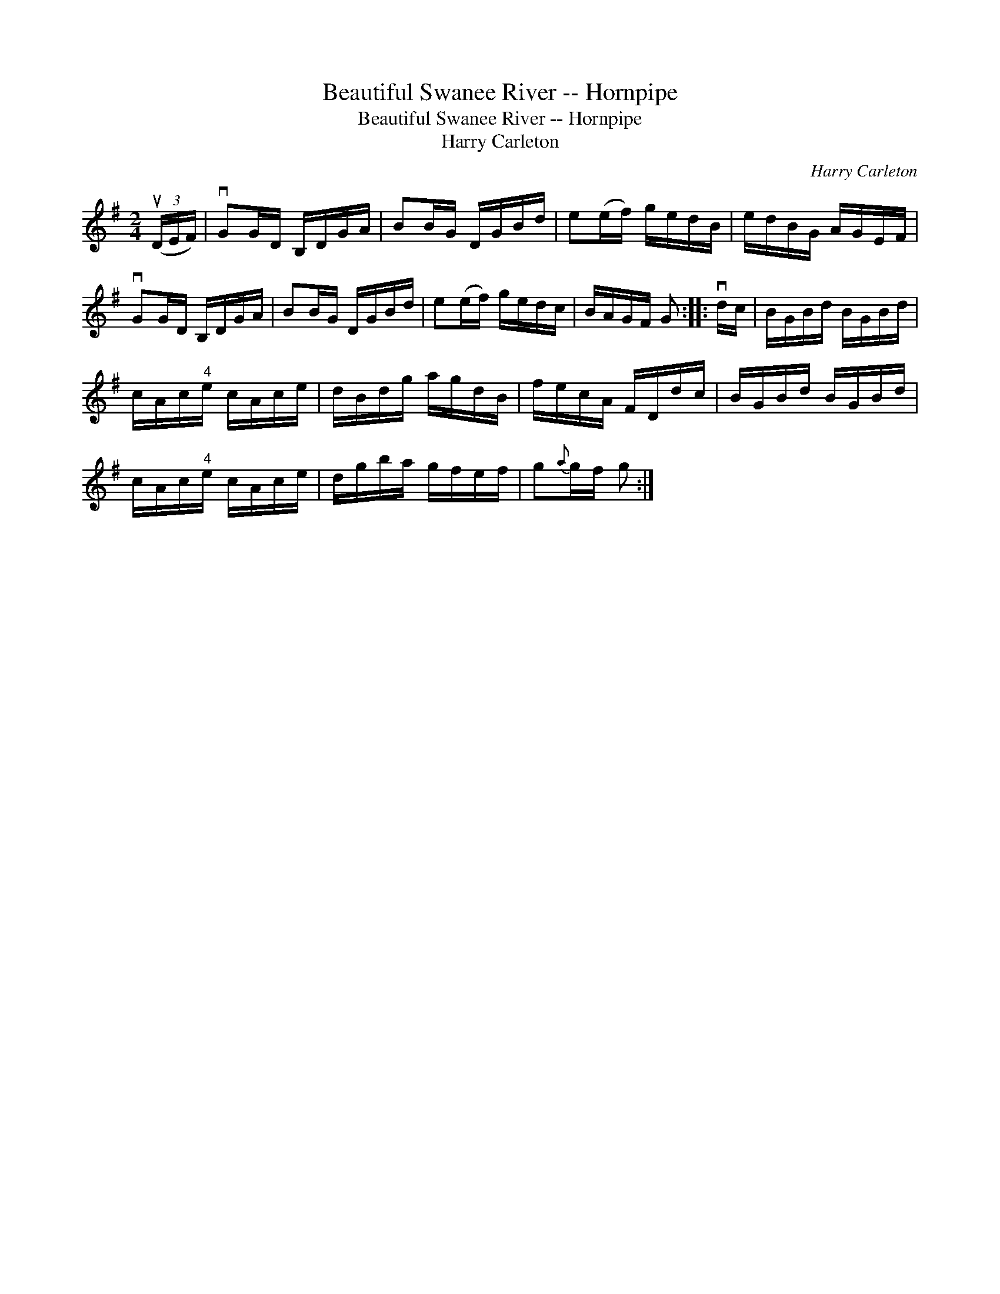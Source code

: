 X:1
T:Beautiful Swanee River -- Hornpipe
T:Beautiful Swanee River -- Hornpipe
T:Harry Carleton
C:Harry Carleton
L:1/8
M:2/4
K:G
V:1 treble 
V:1
 (3(uD/E/F/) | vGG/D/ B,/D/G/A/ | BB/G/ D/G/B/d/ | e(e/f/) g/e/d/B/ | e/d/B/G/ A/G/E/F/ | %5
 vGG/D/ B,/D/G/A/ | BB/G/ D/G/B/d/ | e(e/f/) g/e/d/c/ | B/A/G/F/ G :: vd/c/ | B/G/B/d/ B/G/B/d/ | %11
 c/A/c/"^4"e/ c/A/c/e/ | d/B/d/g/ a/g/d/B/ | f/e/c/A/ F/D/d/c/ | B/G/B/d/ B/G/B/d/ | %15
 c/A/c/"^4"e/ c/A/c/e/ | d/g/b/a/ g/f/e/f/ | g{a}g/f/ g :| %18

